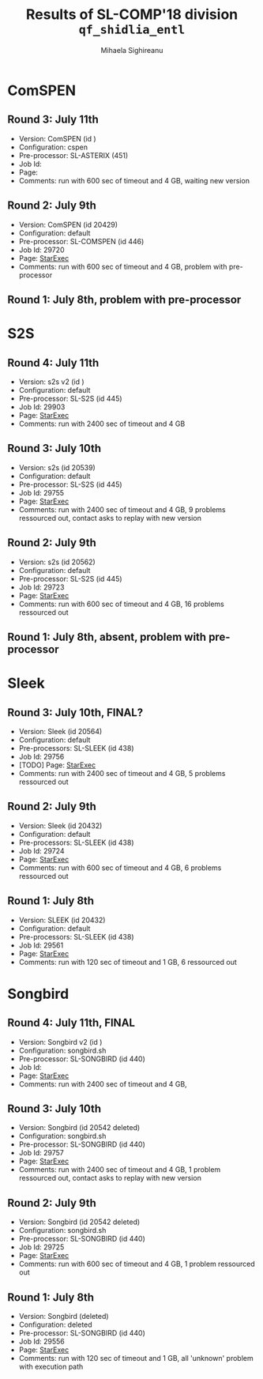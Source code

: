 #+TITLE:      Results of SL-COMP'18 division =qf_shidlia_entl=
#+AUTHOR:     Mihaela Sighireanu
#+EMAIL:      sl-comp@googlegroups.com
#+LANGUAGE:   en
#+CATEGORY:   competition
#+OPTIONS:    H:2 num:nil
#+OPTIONS:    toc:nil
#+OPTIONS:    \n:nil ::t |:t ^:t -:t f:t *:t d:(HIDE)
#+OPTIONS:    tex:t
#+OPTIONS:    html-preamble:nil
#+OPTIONS:    html-postamble:auto
#+HTML_HEAD: <link rel="stylesheet" type="text/css" href="css/htmlize.css"/>
#+HTML_HEAD: <link rel="stylesheet" type="text/css" href="css/stylebig.css"/>


* ComSPEN
#+NAME: CSPEN
** Round 3: July 11th
   + Version: ComSPEN (id )
   + Configuration: cspen
   + Pre-processor: SL-ASTERIX (451)
   + Job Id:
   + Page: 
   + Comments: run with 600 sec of timeout and 4 GB, waiting new version

** Round 2: July 9th
   + Version: ComSPEN (id 20429)
   + Configuration: default
   + Pre-processor: SL-COMSPEN (id 446)
   + Job Id: 29720
   + Page: [[https://www.starexec.org/starexec/secure/details/job.jsp?anonId=5b7462ff-fb3c-41fc-9ba9-057eecfb353a][StarExec]]
   + Comments: run with 600 sec of timeout and 4 GB, problem with pre-processor

** Round 1: July 8th, problem with pre-processor


* S2S
#+NAME: S2S
** Round 4: July 11th
   + Version: s2s v2 (id )
   + Configuration: default
   + Pre-processor: SL-S2S (id 445)
   + Job Id: 29903
   + Page: [[https://www.starexec.org/starexec/secure/details/job.jsp?anonId=101ae550-997d-4823-a7b8-287a860506a7][StarExec]]
   + Comments: run with 2400 sec of timeout and 4 GB

** Round 3: July 10th
   + Version: s2s (id 20539)
   + Configuration: default
   + Pre-processor: SL-S2S (id 445)
   + Job Id: 29755
   + Page: [[https://www.starexec.org/starexec/secure/details/job.jsp?anonId=5bcf50e2-d49f-42a2-837c-db4d9bfde585][StarExec]]
   + Comments: run  with 2400 sec of timeout and 4 GB, 9 problems ressourced out, contact asks to replay with new version

** Round 2: July 9th
   + Version: s2s (id 20562)
   + Configuration: default
   + Pre-processor: SL-S2S (id 445)
   + Job Id: 29723
   + Page: [[https://www.starexec.org/starexec/secure/details/job.jsp?anonId=8eaae2e5-4839-4768-89cd-877e18e443c5][StarExec]]
   + Comments: run with 600 sec of timeout and 4 GB, 16 problems ressourced out

** Round 1: July 8th, absent, problem with pre-processor


* Sleek
#+NAME: SLEEK
** Round 3: July 10th, FINAL?
   + Version: Sleek (id 20564)
   + Configuration: default
   + Pre-processors: SL-SLEEK (id 438)
   + Job Id: 29756
   + [TODO] Page: [[https://www.starexec.org/starexec/secure/details/job.jsp?anonId=f479a12e-17ec-4f6b-bc39-f0c45e0982cd][StarExec]]
   + Comments: run with 2400 sec of timeout and 4 GB, 5 problems ressourced out

** Round 2: July 9th
   + Version: Sleek (id 20432)
   + Configuration: default
   + Pre-processors: SL-SLEEK (id 438)
   + Job Id: 29724
   + Page: [[https://www.starexec.org/starexec/secure/details/job.jsp?anonId=47d2ff49-c130-4bc3-abd3-a66824788920][StarExec]]
   + Comments: run with 600 sec of timeout and 4 GB, 6 problems ressourced out

** Round 1: July 8th
   + Version: SLEEK (id 20432)
   + Configuration: default
   + Pre-processors: SL-SLEEK (id 438)
   + Job Id: 29561
   + Page: [[https://www.starexec.org/starexec/secure/details/job.jsp?anonId=88a066c1-731f-415f-8fe0-f45efd097f16][StarExec]]
   + Comments: run with 120 sec of timeout and 1 GB, 6 ressourced out


* Songbird
#+NAME: SB
** Round 4: July 11th, FINAL
   + Version: Songbird v2 (id )
   + Configuration: songbird.sh
   + Pre-processor: SL-SONGBIRD (id 440)
   + Job Id: 
   + Page: [[https://www.starexec.org/starexec/secure/details/job.jsp?anonId=443ac8ab-7b78-4008-9446-e4cb599ea792][StarExec]]
   + Comments: run with 2400 sec of timeout and 4 GB, 

** Round 3: July 10th
   + Version: Songbird (id 20542 deleted)
   + Configuration: songbird.sh
   + Pre-processor: SL-SONGBIRD (id 440)
   + Job Id: 29757
   + Page: [[https://www.starexec.org/starexec/secure/details/job.jsp?anonId=443ac8ab-7b78-4008-9446-e4cb599ea792][StarExec]]
   + Comments: run with 2400 sec of timeout and 4 GB, 1 problem ressourced out, contact asks to replay with new version

** Round 2: July 9th
   + Version: Songbird (id 20542 deleted)
   + Configuration: songbird.sh
   + Pre-processor: SL-SONGBIRD (id 440)
   + Job Id: 29725
   + Page: [[https://www.starexec.org/starexec/secure/details/job.jsp?anonId=ba4ff1da-ec99-4d6a-92af-2db367cbb557][StarExec]]
   + Comments: run with 600 sec of timeout and 4 GB, 1 problem ressourced out

** Round 1: July 8th
   + Version: Songbird (deleted)
   + Configuration: deleted
   + Pre-processor: SL-SONGBIRD (id 440)
   + Job Id: 29556
   + Page: [[https://www.starexec.org/starexec/secure/details/job.jsp?anonId=28d03619-08c3-47ba-8fa7-e469a54c5f25][StarExec]]
   + Comments: run with 120 sec of timeout and 1 GB, all 'unknown' problem with execution path


